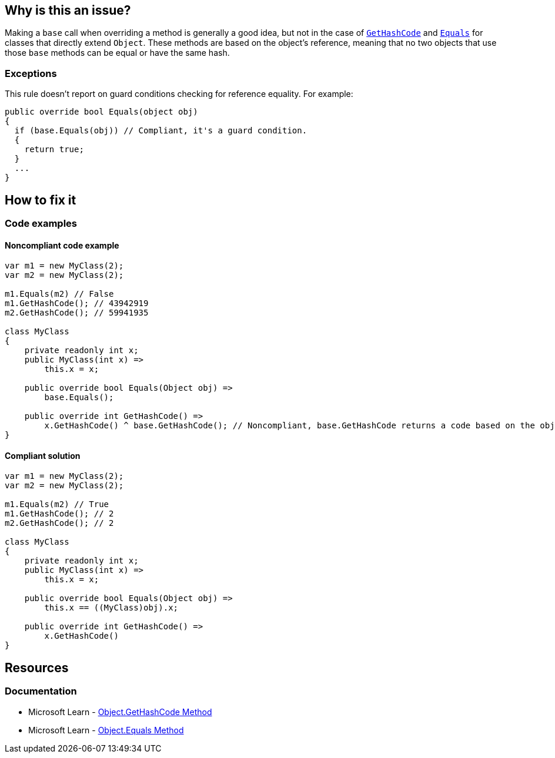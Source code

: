 == Why is this an issue?

Making a `base` call when overriding a method is generally a good idea, but not in the case of https://learn.microsoft.com/en-us/dotnet/api/system.object.gethashcode[`GetHashCode`] and https://learn.microsoft.com/en-us/dotnet/api/system.object.equals[`Equals`] for classes that directly extend `Object`. These methods are based on the object's reference, meaning that no two objects that use those `base` methods can be equal or have the same hash.

=== Exceptions

This rule doesn't report on guard conditions checking for reference equality.
For example:

[source,csharp]
----

public override bool Equals(object obj)
{
  if (base.Equals(obj)) // Compliant, it's a guard condition.
  {
    return true;
  }
  ...
}

----

== How to fix it

=== Code examples

==== Noncompliant code example

[source,csharp,diff-id=1,diff-type=noncompliant]
----
var m1 = new MyClass(2);
var m2 = new MyClass(2);

m1.Equals(m2) // False
m1.GetHashCode(); // 43942919
m2.GetHashCode(); // 59941935

class MyClass
{
    private readonly int x;
    public MyClass(int x) =>
        this.x = x;

    public override bool Equals(Object obj) =>
        base.Equals();

    public override int GetHashCode() =>
        x.GetHashCode() ^ base.GetHashCode(); // Noncompliant, base.GetHashCode returns a code based on the objects reference
}
----

==== Compliant solution

[source,csharp,diff-id=1,diff-type=compliant]
----
var m1 = new MyClass(2);
var m2 = new MyClass(2);

m1.Equals(m2) // True
m1.GetHashCode(); // 2
m2.GetHashCode(); // 2

class MyClass
{
    private readonly int x;
    public MyClass(int x) =>
        this.x = x;

    public override bool Equals(Object obj) =>
        this.x == ((MyClass)obj).x;

    public override int GetHashCode() =>
        x.GetHashCode()
}
----


== Resources


=== Documentation

* Microsoft Learn - https://learn.microsoft.com/en-us/dotnet/api/system.object.gethashcode?view=net-7.0[Object.GetHashCode Method]
* Microsoft Learn - https://learn.microsoft.com/en-us/dotnet/api/system.object.equals[Object.Equals Method]

